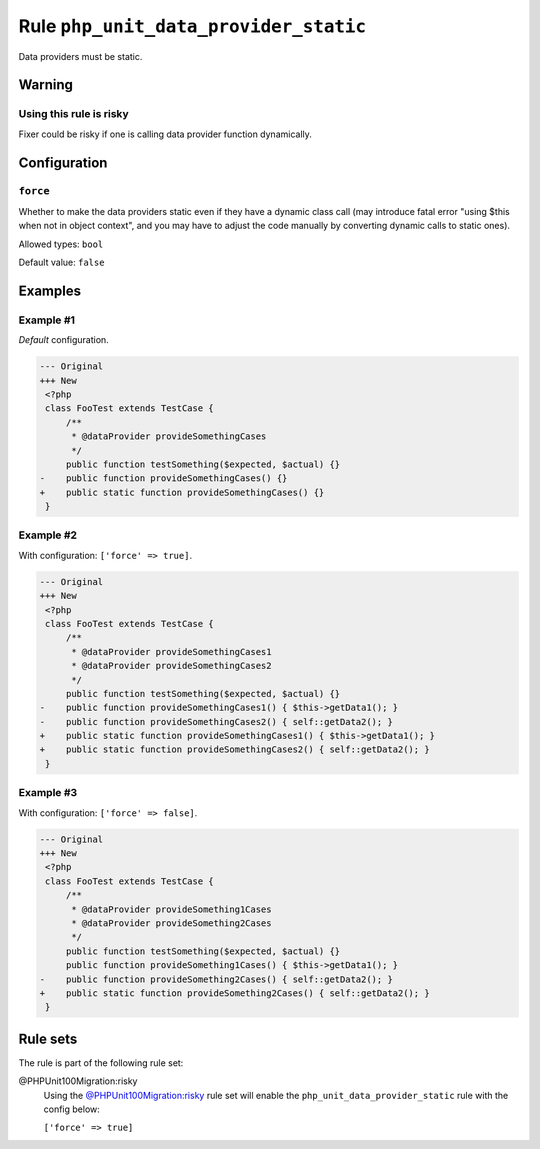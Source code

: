 ======================================
Rule ``php_unit_data_provider_static``
======================================

Data providers must be static.

Warning
-------

Using this rule is risky
~~~~~~~~~~~~~~~~~~~~~~~~

Fixer could be risky if one is calling data provider function dynamically.

Configuration
-------------

``force``
~~~~~~~~~

Whether to make the data providers static even if they have a dynamic class call
(may introduce fatal error "using $this when not in object context", and you may
have to adjust the code manually by converting dynamic calls to static ones).

Allowed types: ``bool``

Default value: ``false``

Examples
--------

Example #1
~~~~~~~~~~

*Default* configuration.

.. code-block:: diff

   --- Original
   +++ New
    <?php
    class FooTest extends TestCase {
        /**
         * @dataProvider provideSomethingCases
         */
        public function testSomething($expected, $actual) {}
   -    public function provideSomethingCases() {}
   +    public static function provideSomethingCases() {}
    }

Example #2
~~~~~~~~~~

With configuration: ``['force' => true]``.

.. code-block:: diff

   --- Original
   +++ New
    <?php
    class FooTest extends TestCase {
        /**
         * @dataProvider provideSomethingCases1
         * @dataProvider provideSomethingCases2
         */
        public function testSomething($expected, $actual) {}
   -    public function provideSomethingCases1() { $this->getData1(); }
   -    public function provideSomethingCases2() { self::getData2(); }
   +    public static function provideSomethingCases1() { $this->getData1(); }
   +    public static function provideSomethingCases2() { self::getData2(); }
    }

Example #3
~~~~~~~~~~

With configuration: ``['force' => false]``.

.. code-block:: diff

   --- Original
   +++ New
    <?php
    class FooTest extends TestCase {
        /**
         * @dataProvider provideSomething1Cases
         * @dataProvider provideSomething2Cases
         */
        public function testSomething($expected, $actual) {}
        public function provideSomething1Cases() { $this->getData1(); }
   -    public function provideSomething2Cases() { self::getData2(); }
   +    public static function provideSomething2Cases() { self::getData2(); }
    }

Rule sets
---------

The rule is part of the following rule set:

@PHPUnit100Migration:risky
  Using the `@PHPUnit100Migration:risky <./../../ruleSets/PHPUnit100MigrationRisky.rst>`_ rule set will enable the ``php_unit_data_provider_static`` rule with the config below:

  ``['force' => true]``

